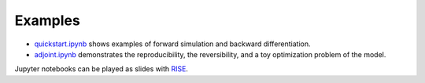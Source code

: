 Examples
========

* `quickstart.ipynb <quickstart.ipynb>`_ shows examples of forward
  simulation and backward differentiation.
* `adjoint.ipynb <adjoint.ipynb>`_ demonstrates the reproducibility,
  the reversibility, and a toy optimization problem of the model.

Jupyter notebooks can be played as slides with `RISE
<https://rise.readthedocs.io>`_.
